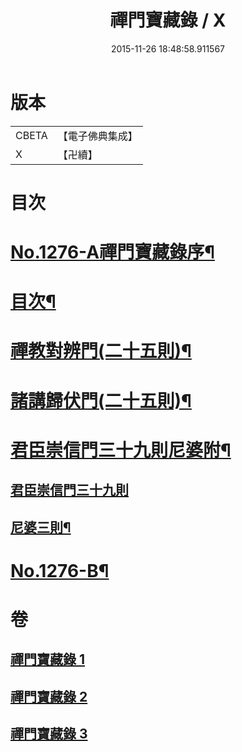 #+TITLE: 禪門寶藏錄 / X
#+DATE: 2015-11-26 18:48:58.911567
* 版本
 |     CBETA|【電子佛典集成】|
 |         X|【卍續】    |

* 目次
* [[file:KR6q0162_001.txt::001-0807a1][No.1276-A禪門寶藏錄序¶]]
* [[file:KR6q0162_001.txt::001-0807a12][目次¶]]
* [[file:KR6q0162_001.txt::0807b5][禪教對辨門(二十五則)¶]]
* [[file:KR6q0162_002.txt::002-0810b11][諸講歸伏門(二十五則)¶]]
* [[file:KR6q0162_003.txt::0813c2][君臣崇信門三十九則尼婆附¶]]
** [[file:KR6q0162_003.txt::0813c2][君臣崇信門三十九則]]
** [[file:KR6q0162_003.txt::0816b4][尼婆三則¶]]
* [[file:KR6q0162_003.txt::0816c3][No.1276-B¶]]
* 卷
** [[file:KR6q0162_001.txt][禪門寶藏錄 1]]
** [[file:KR6q0162_002.txt][禪門寶藏錄 2]]
** [[file:KR6q0162_003.txt][禪門寶藏錄 3]]
